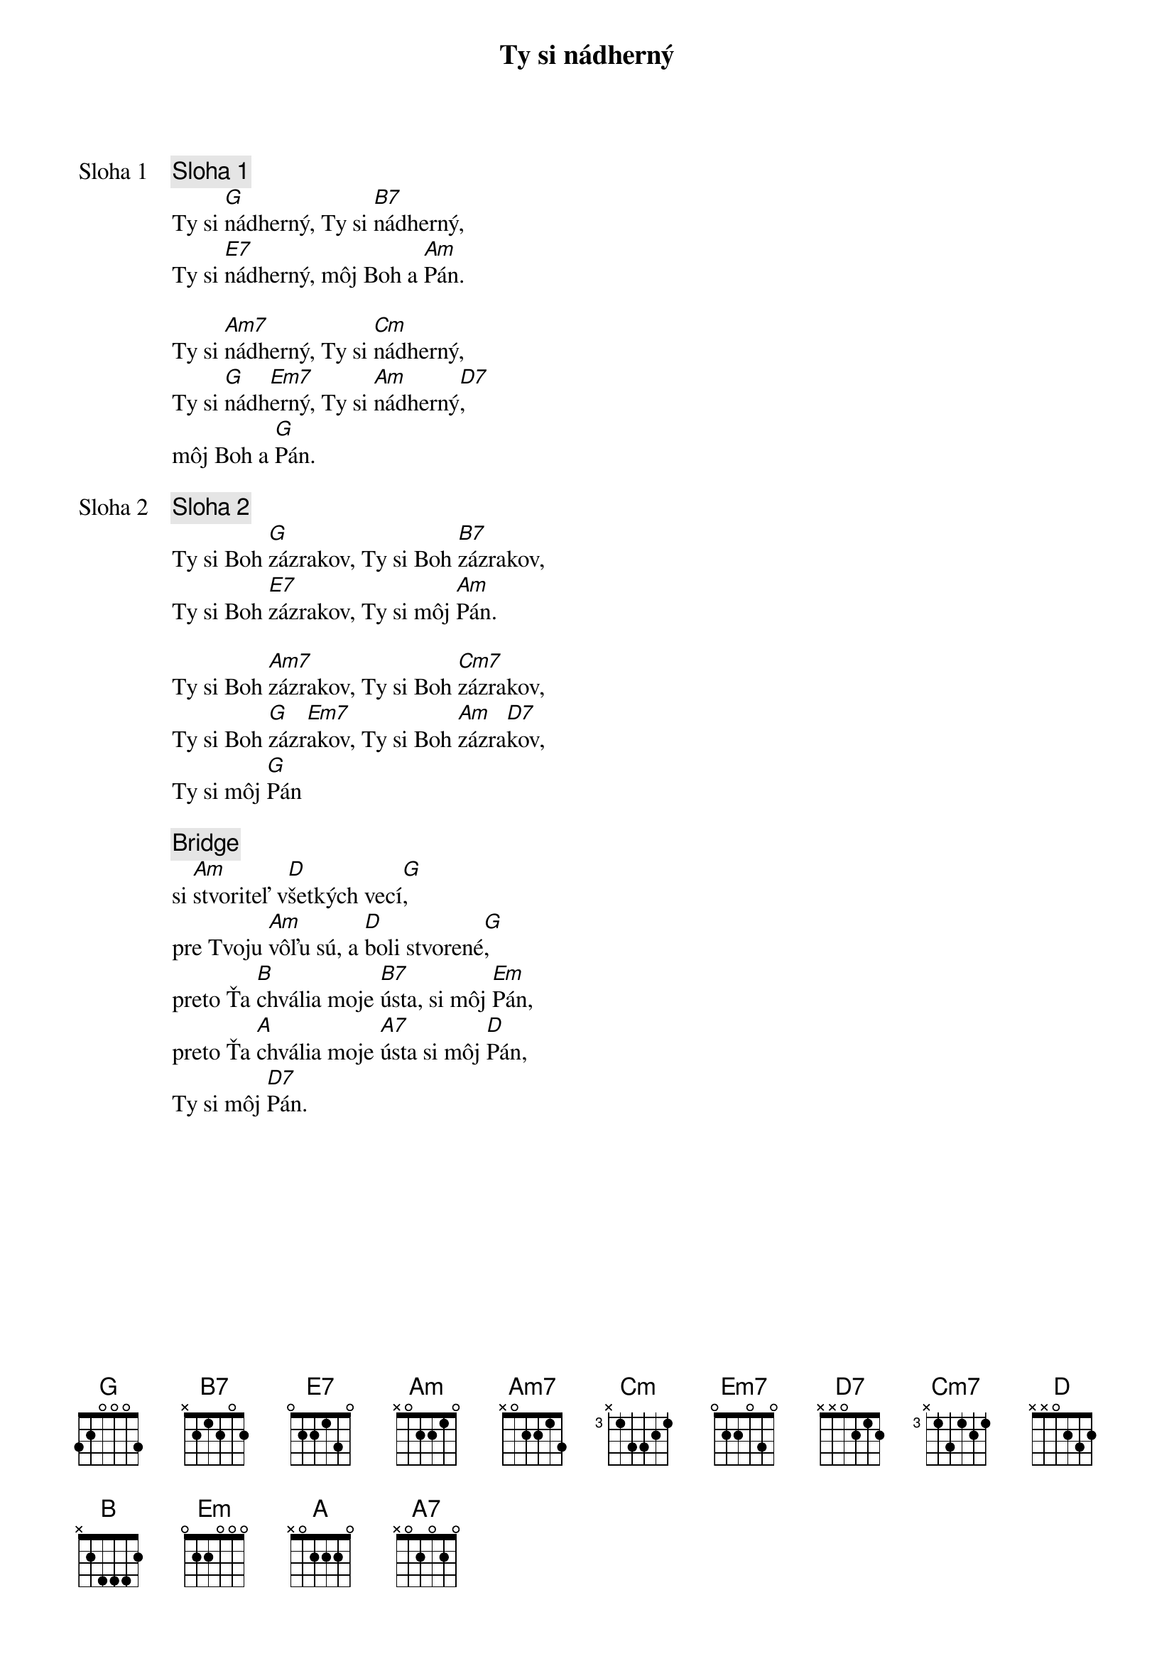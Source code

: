 {title: Ty si nádherný}

{start_of_verse: Sloha 1}
{comment: Sloha 1}
Ty si [G]nádherný, Ty si [B7]nádherný,
Ty si [E7]nádherný, môj Boh a [Am]Pán.

Ty si [Am7]nádherný, Ty si [Cm]nádherný,
Ty si [G]nádh[Em7]erný, Ty si [Am]nádherný[D7],
môj Boh a [G]Pán.
{end_of_verse}

{start_of_verse: Sloha 2}
{comment: Sloha 2}
Ty si Boh [G]zázrakov, Ty si Boh [B7]zázrakov,
Ty si Boh [E7]zázrakov, Ty si môj [Am]Pán.

Ty si Boh [Am7]zázrakov, Ty si Boh [Cm7]zázrakov,
Ty si Boh [G]zázr[Em7]akov, Ty si Boh [Am]zázra[D7]kov,
Ty si môj [G]Pán
{end_of_verse}

{sob}
{comment: Bridge}
si [Am]stvoriteľ v[D]šetkých vecí[G],
pre Tvoju [Am]vôľu sú, a [D]boli stvorené[G],
preto Ťa [B]chvália moje [B7]ústa, si môj [Em]Pán,
preto Ťa [A]chvália moje [A7]ústa si môj [D]Pán,
Ty si môj [D7]Pán.
{eob}
